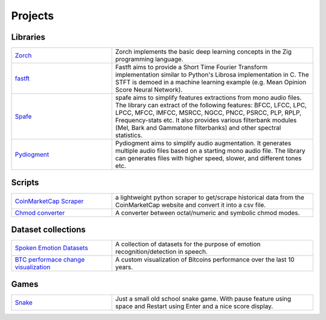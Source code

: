 Projects
========

.. meta::
   :description: This is a list of blog posts and articles by Ayoub Malek
   :keywords: Ayoub Malek, Ayoub Blog, Malek, Ayoub Malek Blog, Ayoub Malek Website, SuperKogito Articles
   :author: Ayoub Malek


Libraries
---------

.. list-table::
   :widths: 25 50
   :header-rows: 0

   * - `Zorch`_
     - Zorch implements the basic deep learning concepts in the Zig programming language.
   * - `fastft`_
     - Fastft aims to provide a Short Time Fourier Transform implementation similar to Python's Librosa implementation in C. The STFT is demoed in a machine learning example (e.g. Mean Opinion Score Neural Network).
   * - `Spafe`_
     - spafe aims to simplify features extractions from mono audio files. The library can extract of the following features: BFCC, LFCC, LPC, LPCC, MFCC, IMFCC, MSRCC, NGCC, PNCC, PSRCC, PLP, RPLP, Frequency-stats etc. It also provides various filterbank modules (Mel, Bark and Gammatone filterbanks) and other spectral statistics.
   * - `Pydiogment`_
     - Pydiogment aims to simplify audio augmentation. It generates multiple audio files based on a starting mono audio file. The library can generates files with higher speed, slower, and different tones etc.

Scripts
--------


.. list-table::
   :widths: 25 50
   :header-rows: 0

   * - `CoinMarketCap Scraper`_
     - a lightweight python scraper to get/scrape historical data from the CoinMarketCap website and convert it into a csv file.
   * - `Chmod converter`_
     - A converter between octal/numeric and symbolic chmod modes.

Dataset collections
-------------------


.. list-table::
   :widths: 25 50
   :header-rows: 0

   * - `Spoken Emotion Datasets`_
     - A collection of datasets for the purpose of emotion recognition/detection in speech.
   * - `BTC performace change visualization`_
     - A custom visualization of Bitcoins performance over the last 10 years.

Games
------


.. list-table::
   :widths: 25 50
   :header-rows: 0

   * - `Snake`_
     - Just a small old school snake game. With pause feature using space and Restart using Enter and a nice score display.



.. _`Zorch`: https://superkogito.github.io/Zorch
.. _`Fastft`: https://superkogito.github.io/fastft
.. _`Spafe`: https://superkogito.github.io/spafe
.. _`Pydiogment`: https://superkogito.github.io/pydiogment
.. _`Chmod converter`: projects/chmod_converter.html
.. _`Spoken Emotion Datasets`: https://superkogito.github.io/SER-datasets/#
.. _`CoinMarketCap Scraper`: https://superkogito.github.io/CoinMarketCapScraper/#
.. _`BTC performace change visualization`: projects/btc_performance_heatmap_visualization.html
.. _`Snake`: games/snake.html
